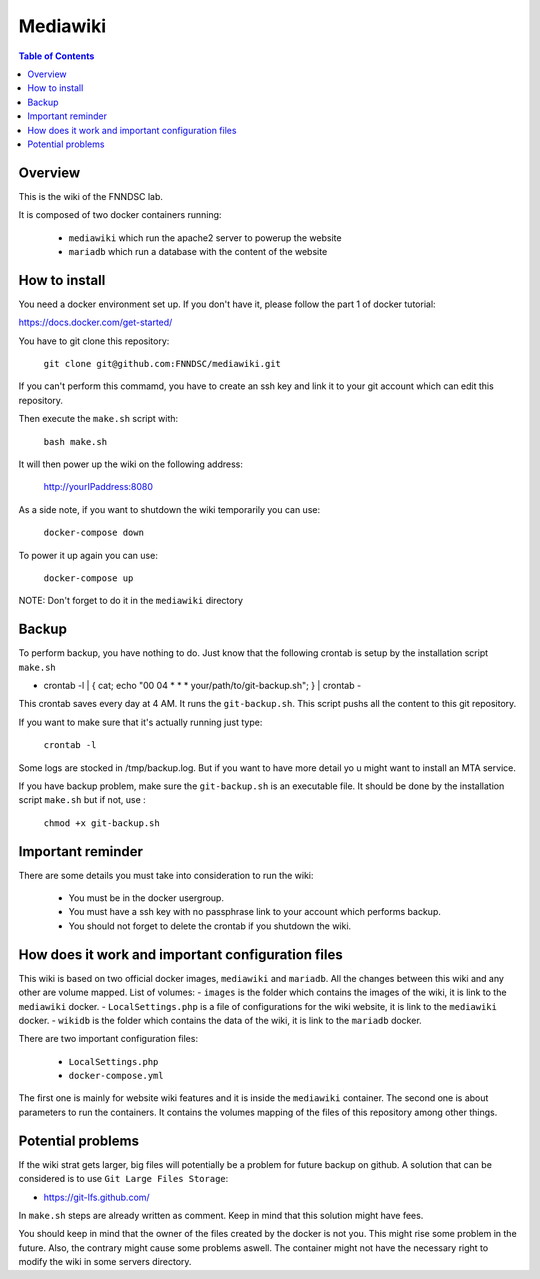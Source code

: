 Mediawiki
======


.. contents:: Table of Contents


Overview
--------                        

This is the wiki of the FNNDSC lab. 

It is composed of two docker containers running:

 * ``mediawiki`` which run the apache2 server to powerup the website
 * ``mariadb`` which run a database with the content of the website

How to install
--------------

You need a docker environment set up. If you don't have it, please follow the part 1 of docker tutorial: 

https://docs.docker.com/get-started/

You have to git clone this repository: 

        ``git clone git@github.com:FNNDSC/mediawiki.git``

If you can't perform this commamd, you have to create an ssh key and link it to your git account which can edit this repository.

Then execute the ``make.sh`` script with: 

        ``bash make.sh``

It will then power up the wiki on the following address:

        http://yourIPaddress:8080

As a side note, if you want to shutdown the wiki temporarily you can use:

        ``docker-compose down``
To power it up again you can use:

        ``docker-compose up``
NOTE: Don't forget to do it in the ``mediawiki`` directory


Backup
------

To perform backup, you have nothing to do. Just know that the following crontab is setup by the installation script ``make.sh``

- crontab -l | { cat; echo "00 04 * * * your/path/to/git-backup.sh"; } | crontab -

This crontab saves every day at 4 AM. 
It runs the ``git-backup.sh``. This script pushs all the content to this git repository. 

If you want to make sure that it's actually running just type: 

        ``crontab -l``

Some logs are stocked in /tmp/backup.log. But if you want to have more detail yo u might want to install an MTA service.

If you have backup problem, make sure the ``git-backup.sh`` is an executable file. It should be done by the installation script ``make.sh`` but if not, use :

        ``chmod +x git-backup.sh``


Important reminder
------------------

There are some details you must take into consideration to run the wiki:

 - You must be in the docker usergroup.
 - You must have a ssh key with no passphrase link to your account which performs backup.
 - You should not forget to delete the crontab if you shutdown the wiki. 

How does it work and important configuration files
--------------------------------------------------

This wiki is based on two official docker images, ``mediawiki`` and ``mariadb``. All the changes between this wiki and any other are volume mapped. 
List of volumes: 
- ``images`` is the folder which contains the images of the wiki, it is link to the ``mediawiki`` docker.
- ``LocalSettings.php`` is a file of configurations for the wiki website, it is link to the ``mediawiki`` docker.
- ``wikidb`` is the folder which contains the data of the wiki, it is link to the ``mariadb`` docker.

There are two important configuration files:

 - ``LocalSettings.php``
 - ``docker-compose.yml``

The first one is mainly for website wiki features and it is inside the ``mediawiki`` container.
The second one is about parameters to run the containers. It contains the volumes mapping of the files of this repository among other things.


Potential problems
------------------

If the wiki strat gets larger, big files will potentially be a problem for future backup on github. A solution that can be considered is to use ``Git Large Files Storage``: 

- https://git-lfs.github.com/

In ``make.sh`` steps are already written as comment. Keep in mind that this solution might have fees. 


You should keep in mind that the owner of the files created by the docker is not you. This might rise some problem in the future. Also, the contrary might cause some problems aswell. The container might not have the necessary right to modify the wiki in some servers directory.
